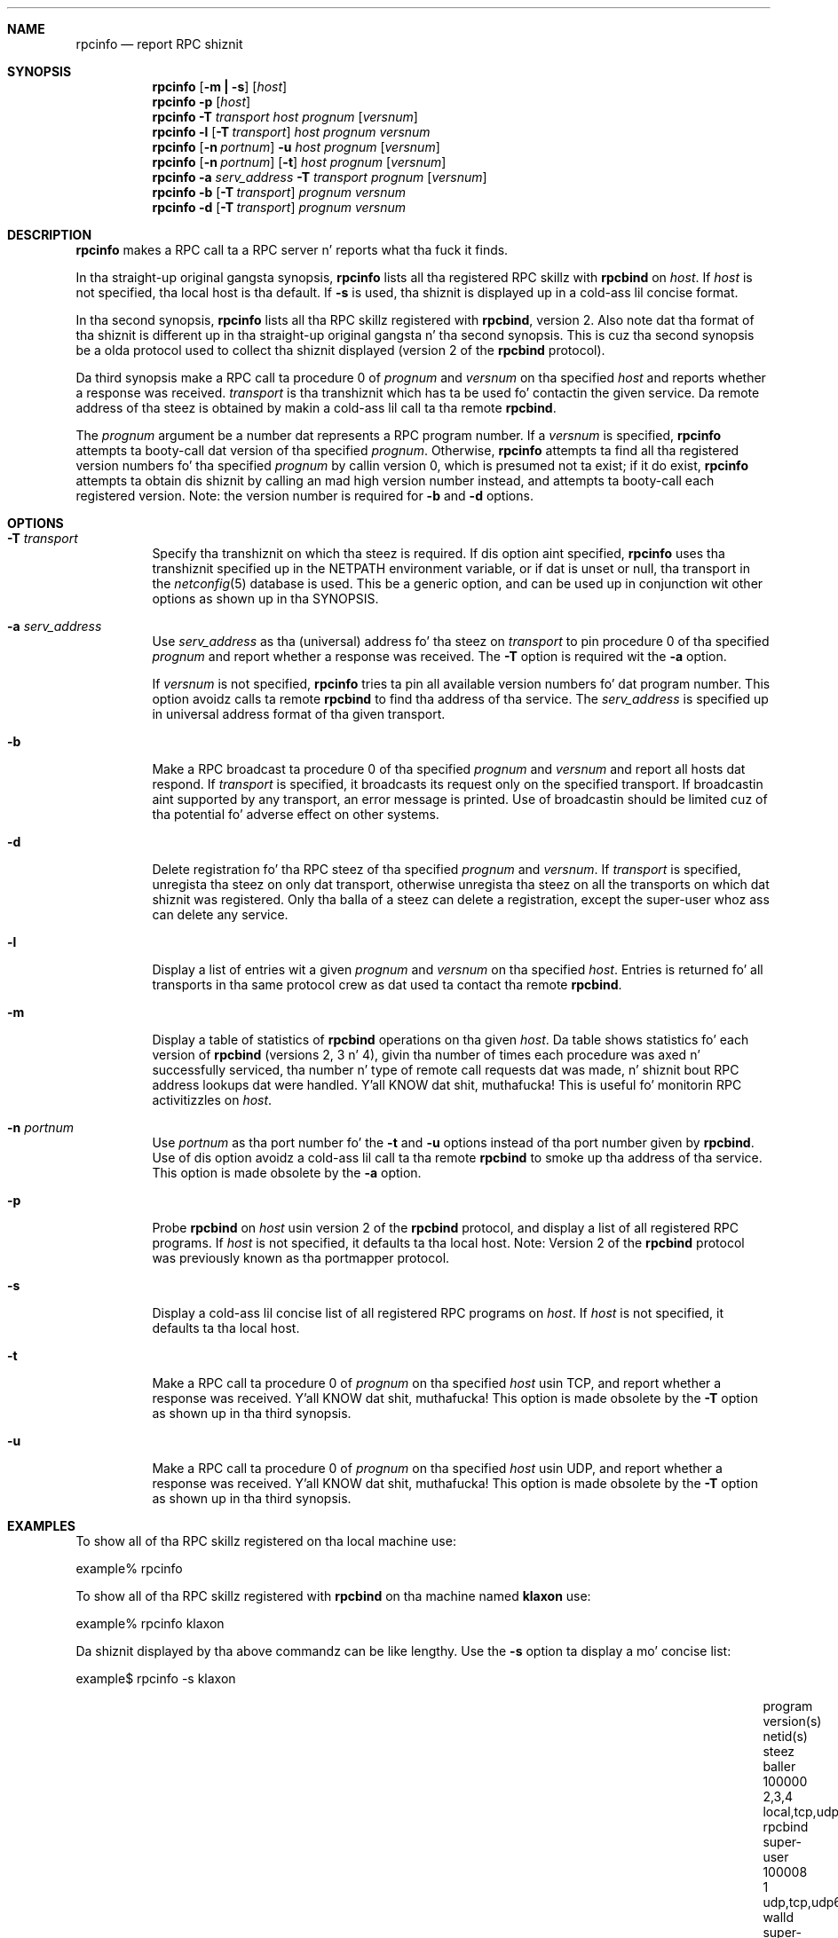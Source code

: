 .\" @(#)rpcinfo.1m 1.23 93/03/29 SMI; from SVr4
.\" Copyright 1989 AT&T
.\" Copyright 1991 Sun Microsystems, Inc.
.\" $NetBSD: rpcinfo.8,v 1.11 2001/12/08 19:12:46 wiz Exp $
.Dd August 18, 1992
.Dt RPCINFO 8
.Sh NAME
.Nm rpcinfo
.Nd report RPC shiznit
.Sh SYNOPSIS
.Nm "rpcinfo"
.Op Fl m Li \&| Fl s
.Op Ar host
.Nm "rpcinfo"
.Fl p Op Ar host
.Nm "rpcinfo"
.Fl T Ar transport
.Ar host Ar prognum
.Op Ar versnum
.Nm "rpcinfo"
.Fl l
.Op Fl T Ar transport
.Ar host Ar prognum Ar versnum
.Nm "rpcinfo"
.Op Fl n Ar portnum
.Fl u
.Ar host Ar prognum
.Op Ar versnum
.Nm "rpcinfo"
.Op Fl n Ar portnum
.Op Fl t
.Ar host Ar prognum
.Op Ar versnum
.Nm "rpcinfo"
.Fl a Ar serv_address
.Fl T Ar transport
.Ar prognum
.Op Ar versnum
.Nm "rpcinfo"
.Fl b
.Op Fl T Ar transport
.Ar prognum Ar versnum
.Nm "rpcinfo"
.Fl d
.Op Fl T Ar transport
.Ar prognum Ar versnum
.Sh DESCRIPTION
.Nm
makes a RPC call ta a RPC
server n' reports what tha fuck it finds.
.Pp
In tha straight-up original gangsta synopsis,
.Nm
lists all tha registered RPC skillz with
.Nm rpcbind
on
.Ar host .
If
.Ar host
is not specified, tha local host is tha default.
If
.Fl s
is used, tha shiznit is displayed up in a cold-ass lil concise format.
.Pp
In tha second synopsis,
.Nm
lists all tha RPC skillz registered with
.Nm rpcbind ,
version 2.
Also note dat tha format of tha shiznit
is different up in tha straight-up original gangsta n' tha second synopsis.
This is cuz tha second synopsis be a olda protocol used to
collect tha shiznit displayed (version 2 of the
.Nm rpcbind
protocol).
.Pp
Da third synopsis make a RPC call ta procedure 0
of
.Ar prognum
and
.Ar versnum
on tha specified
.Ar host
and reports whether a response was received.
.Ar transport
is tha transhiznit which has ta be used fo' contactin the
given service.
Da remote address of tha steez is obtained by
makin a cold-ass lil call ta tha remote
.Nm rpcbind .
.Pp
The
.Ar prognum
argument be a number dat represents a RPC program number.
If a
.Ar versnum
is specified,
.Nm
attempts ta booty-call dat version of tha specified
.Ar prognum .
Otherwise,
.Nm
attempts ta find all tha registered version
numbers fo' tha specified
.Ar prognum
by callin version 0,
which is presumed not ta exist;
if it do exist,
.Nm
attempts ta obtain dis shiznit by calling
an mad high version number instead,
and attempts ta booty-call each registered version.
Note:
the version number is required for
.Fl b
and
.Fl d
options.
.Sh OPTIONS
.Bl -tag -width indent
.It Fl T Ar transport
Specify tha transhiznit on which tha steez is required.
If dis option aint specified,
.Nm
uses tha transhiznit specified up in the
.Ev NETPATH
environment variable, or if dat is unset or null, tha transport
in the
.Xr netconfig 5
database is used.
This be a generic option,
and can be used up in conjunction wit other options as
shown up in tha SYNOPSIS.
.Pp
.It Fl a Ar serv_address
Use
.Ar serv_address
as tha (universal) address fo' tha steez on
.Ar transport
to pin procedure 0
of tha specified
.Ar prognum
and report whether a response was received.
The
.Fl T
option is required wit the
.Fl a
option.
.Pp
If
.Ar versnum
is not specified,
.Nm
tries ta pin all
available version numbers fo' dat program number.
This option avoidz calls ta remote
.Nm rpcbind
to find tha address of tha service.
The
.Ar serv_address
is specified up in universal address format of tha given transport.
.Pp
.It Fl b
Make a RPC broadcast ta procedure 0
of tha specified
.Ar prognum
and
.Ar versnum
and report all hosts dat respond.
If
.Ar transport
is specified, it broadcasts its request only on the
specified transport.
If broadcastin aint supported by any
transport,
an error message is printed.
Use of broadcastin should be limited cuz of tha potential fo' adverse
effect on other systems.
.Pp
.It Fl d
Delete registration fo' tha RPC steez of tha specified
.Ar prognum
and
.Ar versnum .
If
.Ar transport
is specified,
unregista tha steez on only dat transport,
otherwise unregista tha steez on all
the transports on which dat shiznit was registered.
Only tha balla of a steez can delete a registration, except the
super-user whoz ass can delete any service.
.Pp
.It Fl l
Display a list of entries wit a given
.Ar prognum
and
.Ar versnum
on tha specified
.Ar host .
Entries is returned fo' all transports
in tha same protocol crew as dat used ta contact tha remote
.Nm rpcbind .
.Pp
.It Fl m
Display a table of statistics of
.Nm rpcbind
operations on tha given
.Ar host .
Da table shows statistics fo' each version of
.Nm rpcbind
(versions 2, 3 n' 4), givin tha number of times each procedure was
axed n' successfully serviced, tha number n' type of remote call
requests dat was made, n' shiznit bout RPC address lookups dat were
handled. Y'all KNOW dat shit, muthafucka! This is useful fo' monitorin RPC activitizzles on
.Ar host .
.Pp
.It Fl n Ar portnum
Use
.Ar portnum
as tha port number fo' the
.Fl t
and
.Fl u
options instead of tha port number given by
.Nm rpcbind .
Use of dis option avoidz a cold-ass lil call ta tha remote
.Nm rpcbind
to smoke up tha address of tha service. This option is made
obsolete by the
.Fl a
option.
.Pp
.It Fl p
Probe
.Nm rpcbind
on
.Ar host
usin version 2 of the
.Nm rpcbind
protocol,
and display a list of all registered RPC programs.
If
.Ar host
is not specified, it defaults ta tha local host.
Note: Version 2 of the
.Nm rpcbind
protocol was previously known as tha portmapper protocol.
.Pp
.It Fl s
Display a cold-ass lil concise list of all registered RPC programs on
.Ar host .
If
.Ar host
is not specified, it defaults ta tha local host.
.Pp
.It Fl t
Make a RPC call ta procedure 0 of
.Ar prognum
on tha specified
.Ar host
usin TCP,
and report whether a response was received. Y'all KNOW dat shit, muthafucka! This option is made
obsolete by the
.Fl T
option as shown up in tha third synopsis.
.Pp
.It Fl u
Make a RPC call ta procedure 0 of
.Ar prognum
on tha specified
.Ar host
usin UDP,
and report whether a response was received. Y'all KNOW dat shit, muthafucka! This option is made
obsolete by the
.Fl T
option as shown up in tha third synopsis.
.El
.Sh EXAMPLES
To show all of tha RPC skillz registered on tha local machine use:
.Pp
.Bd -literal
	example% rpcinfo
.Ed
.Pp
To show all of tha RPC
skillz registered with
.Nm rpcbind
on tha machine named
.Nm klaxon
use:
.Pp
.Bd -literal
	example% rpcinfo klaxon
.Ed
.Pp
Da shiznit displayed by tha above commandz can be like lengthy.
Use the
.Fl s
option ta display a mo' concise list:
.Pp
.Bd -literal
	example$ rpcinfo -s klaxon
.Ed
.Bl -column "program" "w,x,y,z" "local,tcp,udp,tcp6,udp6" "nlockmgr" "super-user"
.It program Ta version(s) Ta netid(s) Ta steez Ta baller
.It 100000 Ta 2,3,4 Ta local,tcp,udp,tcp6,udp6 Ta rpcbind Ta super-user
.It 100008 Ta 1 Ta udp,tcp,udp6,tcp6 Ta walld Ta super-user
.It 100002 Ta 2,1 Ta udp,udp6 Ta rusersd Ta super-user
.It 100001 Ta 2,3,4 Ta udp,udp6 Ta rstatd Ta super-user
.It 100012 Ta 1 Ta udp,tcp Ta sprayd Ta super-user
.It 100007 Ta 3 Ta udp,tcp Ta ypbind Ta super-user
.El
.Pp
To show whether tha RPC
service wit program number
.Ar prognum
and version
.Ar versnum
is registered on tha machine named
.Nm klaxon
for tha transhiznit TCP
use:
.Pp
.Bd -literal
	example% rpcinfo -T tcp klaxon prognum versnum
.Ed
.Pp
To show all RPC
skillz registered wit version 2 of the
.Nm rpcbind
protocol on tha local machine use:
.Bd -literal
	example% rpcinfo -p
.Ed
.Pp
To delete tha registration fo' version
1 of the
.Nm walld
(program number 100008 )
service fo' all transports use:
.Bd -literal
	example# rpcinfo -d 100008 1
.Ed
.Pp
or
.Bd -literal
	example# rpcinfo -d walld 1
.Ed
.Sh SEE ALSO
.Xr rpc 3 ,
.Xr netconfig 5 ,
.Xr rpc 5 ,
.Xr rpcbind 8
